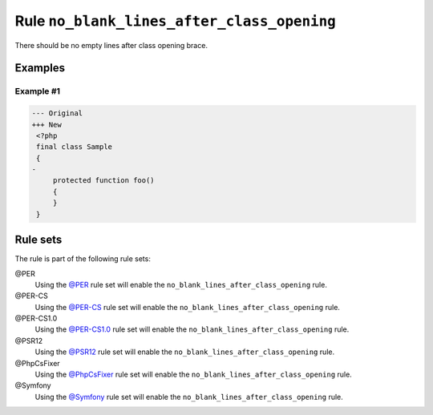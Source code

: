===========================================
Rule ``no_blank_lines_after_class_opening``
===========================================

There should be no empty lines after class opening brace.

Examples
--------

Example #1
~~~~~~~~~~

.. code-block:: diff

   --- Original
   +++ New
    <?php
    final class Sample
    {
   -
        protected function foo()
        {
        }
    }

Rule sets
---------

The rule is part of the following rule sets:

@PER
  Using the `@PER <./../../ruleSets/PER.rst>`_ rule set will enable the ``no_blank_lines_after_class_opening`` rule.

@PER-CS
  Using the `@PER-CS <./../../ruleSets/PER-CS.rst>`_ rule set will enable the ``no_blank_lines_after_class_opening`` rule.

@PER-CS1.0
  Using the `@PER-CS1.0 <./../../ruleSets/PER-CS1.0.rst>`_ rule set will enable the ``no_blank_lines_after_class_opening`` rule.

@PSR12
  Using the `@PSR12 <./../../ruleSets/PSR12.rst>`_ rule set will enable the ``no_blank_lines_after_class_opening`` rule.

@PhpCsFixer
  Using the `@PhpCsFixer <./../../ruleSets/PhpCsFixer.rst>`_ rule set will enable the ``no_blank_lines_after_class_opening`` rule.

@Symfony
  Using the `@Symfony <./../../ruleSets/Symfony.rst>`_ rule set will enable the ``no_blank_lines_after_class_opening`` rule.
